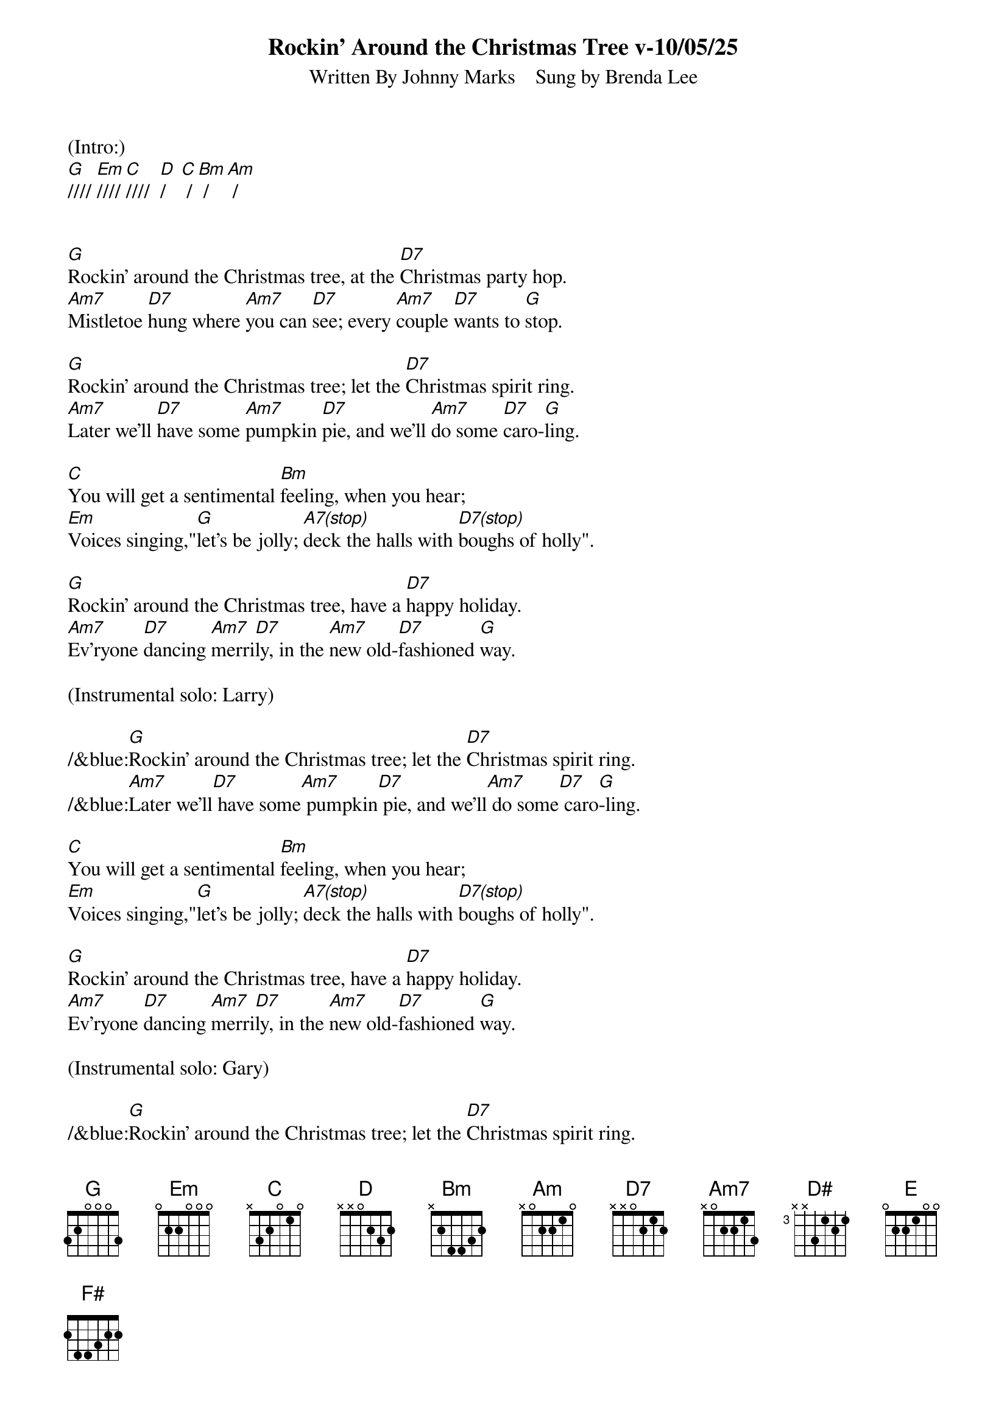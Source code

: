 
{title: Rockin' Around the Christmas Tree v-10/05/25}
{subtitle: Written By Johnny Marks    Sung by Brenda Lee}
{key: G}
{tempo: 132}
{time: 4/4}

(Intro:)
[G]//// [Em]//// [C]////  [D]/   [C] / [Bm] / [Am] /


[G]Rockin' around the Christmas tree, at the [D7]Christmas party hop.
[Am7]Mistletoe [D7]hung where [Am7]you can [D7]see; every [Am7]couple [D7]wants to [G]stop.

[G]Rockin' around the Christmas tree; let the [D7]Christmas spirit ring.
[Am7]Later we'll [D7]have some [Am7]pumpkin [D7]pie, and we'll [Am7]do some [D7]caro-[G]ling.

[C]You will get a sentimental [Bm]feeling, when you hear;
[Em]Voices singing,"[G]let's be jolly; [A7(stop)]deck the halls with [D7(stop)]boughs of holly".

[G]Rockin' around the Christmas tree, have a [D7]happy holiday.
[Am7]Ev'ryone [D7]dancing [Am7]merri[D7]ly, in the [Am7]new old-[D7]fashioned [G]way.

(Instrumental solo: Larry)

/&blue:[G]Rockin' around the Christmas tree; let the [D7]Christmas spirit ring.
/&blue:[Am7]Later we'll[D7] have some[Am7] pumpkin[D7] pie, and we'll[Am7] do some[D7] caro[G]-ling.

[C]You will get a sentimental [Bm]feeling, when you hear;
[Em]Voices singing,"[G]let's be jolly; [A7(stop)]deck the halls with [D7(stop)]boughs of holly".

[G]Rockin' around the Christmas tree, have a [D7]happy holiday.
[Am7]Ev'ryone [D7]dancing [Am7]merri[D7]ly, in the [Am7]new old-[D7]fashioned [G]way.

(Instrumental solo: Gary)

/&blue:[G]Rockin' around the Christmas tree; let the [D7]Christmas spirit ring.
/&blue:[Am7]Later we'll[D7] have some[Am7] pumpkin[D7] pie, and we'll[Am7] do some[D7] caro[G]-ling.

[C]You will get a sentimental [Bm]feeling, when you hear;
[Em]Voices singing,"[G]let's be jolly; [A7(stop)]deck the halls with [D7(stop)]boughs of holly".

[G]Rockin' around the Christmas tree, have a [D7]happy holiday.
[Am7]Ev'ryone [D7]dancing [Am7]merri-[D7]ly, in the [D]new [D#]old-[E]fa-shi[F#]oned [G]way[Em]... [C]   [G]


